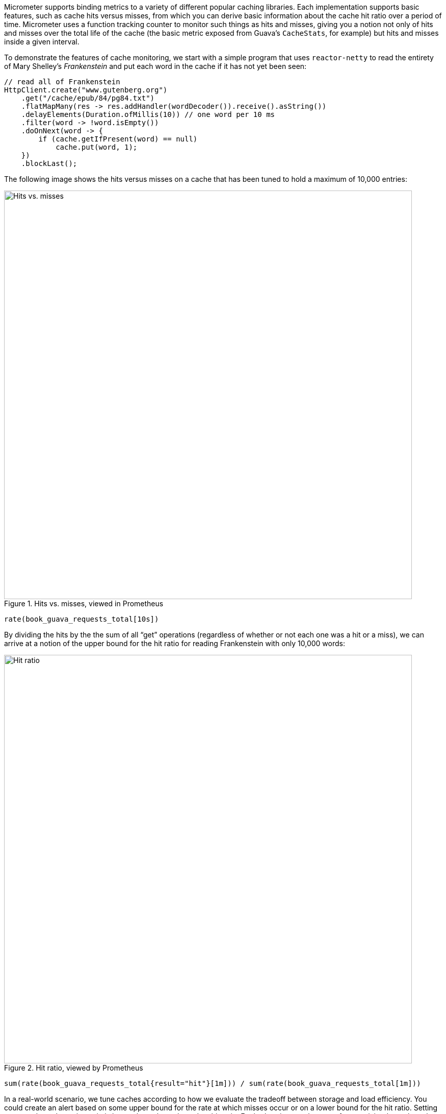 Micrometer supports binding metrics to a variety of different popular caching libraries. Each implementation supports basic features, such as cache hits versus misses, from which you can derive basic information about the cache hit ratio over a period of time. Micrometer uses a function tracking counter to monitor such things as hits and misses, giving you a notion not only of hits and misses over the total life of the cache (the basic metric exposed from Guava's `CacheStats`, for example) but hits and misses inside a given interval.

To demonstrate the features of cache monitoring, we start with a simple program that uses `reactor-netty` to read the entirety of Mary Shelley's _Frankenstein_ and put each word in the cache if it has not yet been seen:

====
[source,java]
----
// read all of Frankenstein
HttpClient.create("www.gutenberg.org")
    .get("/cache/epub/84/pg84.txt")
    .flatMapMany(res -> res.addHandler(wordDecoder()).receive().asString())
    .delayElements(Duration.ofMillis(10)) // one word per 10 ms
    .filter(word -> !word.isEmpty())
    .doOnNext(word -> {
        if (cache.getIfPresent(word) == null)
            cache.put(word, 1);
    })
    .blockLast();
----
====

The following image shows the hits versus misses on a cache that has been tuned to hold a maximum of 10,000 entries:

.Hits vs. misses, viewed in Prometheus
image::img/prometheus-guava-cache.png[Hits vs. misses,width=800]

```
rate(book_guava_requests_total[10s])
```

By dividing the hits by the the sum of all "`get`" operations (regardless of whether or not each one was a hit or a miss), we can arrive at a notion of the upper bound for the hit ratio for reading Frankenstein with only 10,000 words:

.Hit ratio, viewed by Prometheus
image::img/prometheus-guava-cache-ratio.png[Hit ratio,width=800]

```
sum(rate(book_guava_requests_total{result="hit"}[1m])) / sum(rate(book_guava_requests_total[1m]))
```

In a real-world scenario, we tune caches according to how we evaluate the tradeoff between storage and load efficiency. You could create an alert based on some upper bound for the rate at which misses occur or on a lower bound for the hit ratio. Setting an upper bound on miss ratio is better than a lower bound on hit ratio. For both ratios, an absence of any activity drops the value to 0.
The following image shows the miss ratio when it exceeds 12%:

.Alerting when the miss ratio exceeds 12%
image::img/grafana-guava-miss-ratio.png[Miss ratio (alerted),width=800]
